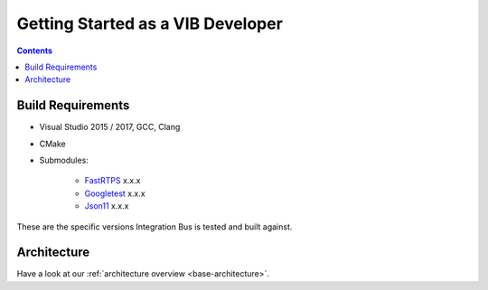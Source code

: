 ====================================
Getting Started as a VIB Developer
====================================

.. contents::


Build Requirements
~~~~~~~~~~~~~~~~~~

* Visual Studio 2015 / 2017, GCC, Clang
* CMake
* Submodules: 

    * `FastRTPS`_ x.x.x
    * `Googletest`_ x.x.x
    * `Json11`_ x.x.x

.. _FastRTPS: https://github.com/eProsima/Fast-RTPS
.. _Googletest: https://github.com/google/googletest/blob/master/googletest/docs/primer.md
.. _Json11: https://github.com/dropbox/json11

These are the specific versions Integration Bus is tested and built against.


Architecture
~~~~~~~~~~~~

Have a look at our :ref:`architecture overview <base-architecture>`.
